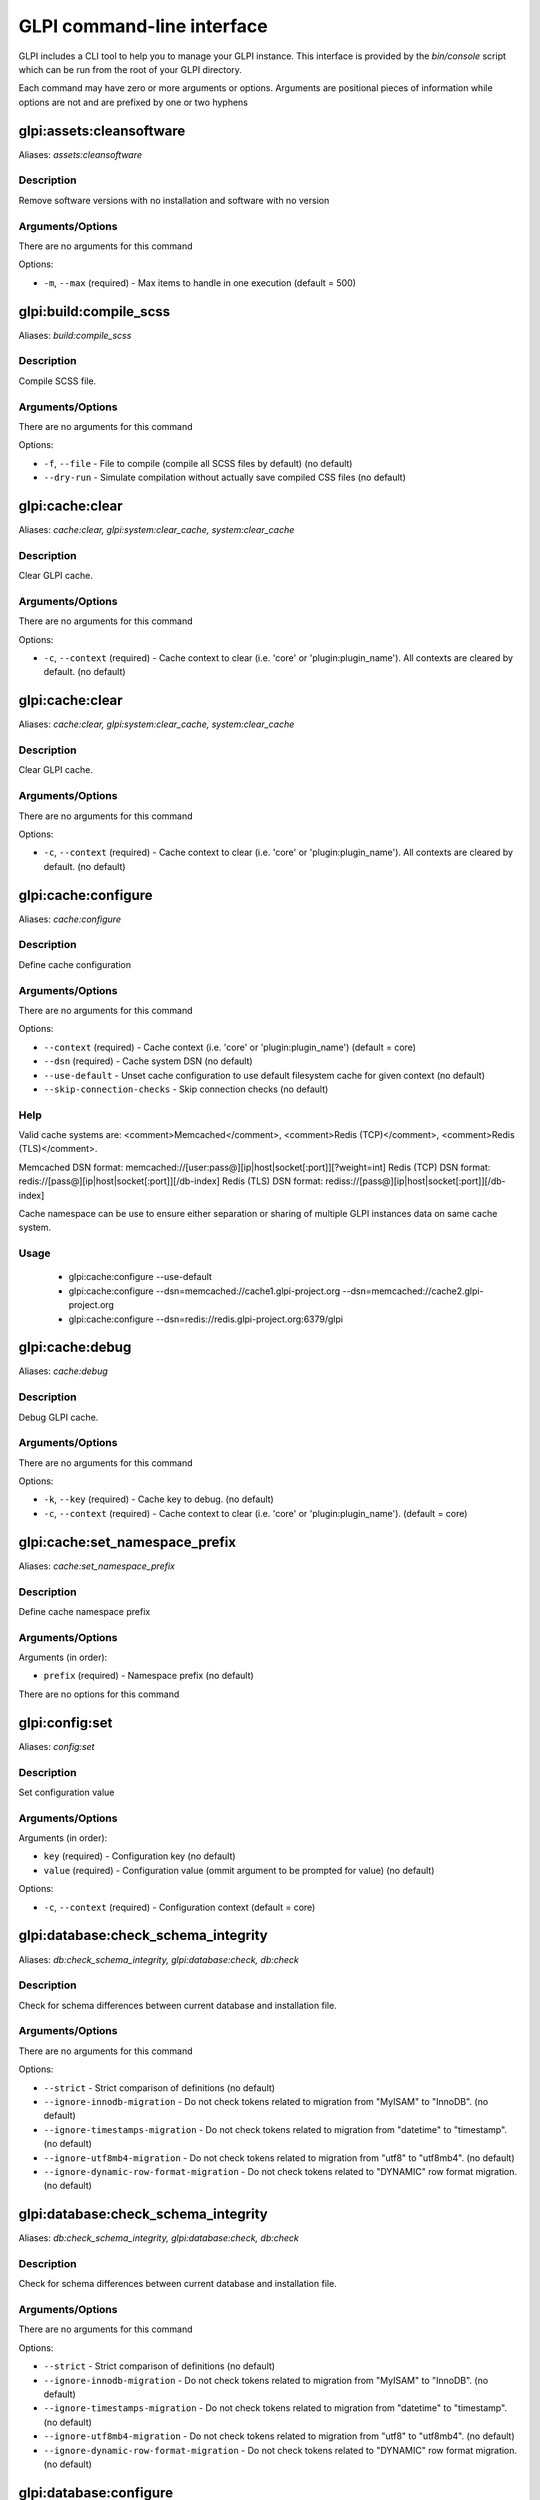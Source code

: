 GLPI command-line interface
===========================

GLPI includes a CLI tool to help you to manage your GLPI instance.
This interface is provided by the `bin/console` script which can be run from the root of your GLPI directory.

Each command may have zero or more arguments or options.
Arguments are positional pieces of information while options are not and are prefixed by one or two hyphens

glpi:assets:cleansoftware
-------------------------

Aliases: `assets:cleansoftware`

Description
***********

Remove software versions with no installation and software with no version

Arguments/Options
****************

There are no arguments for this command

Options:

- ``-m``, ``--max`` (required) - Max items to handle in one execution (default = 500)


glpi:build:compile_scss
-----------------------

Aliases: `build:compile_scss`

Description
***********

Compile SCSS file.

Arguments/Options
****************

There are no arguments for this command

Options:

- ``-f``, ``--file`` - File to compile (compile all SCSS files by default) (no default)
- ``--dry-run`` - Simulate compilation without actually save compiled CSS files (no default)


glpi:cache:clear
----------------

Aliases: `cache:clear, glpi:system:clear_cache, system:clear_cache`

Description
***********

Clear GLPI cache.

Arguments/Options
****************

There are no arguments for this command

Options:

- ``-c``, ``--context`` (required) - Cache context to clear (i.e. 'core' or 'plugin:plugin_name'). All contexts are cleared by default. (no default)


glpi:cache:clear
----------------

Aliases: `cache:clear, glpi:system:clear_cache, system:clear_cache`

Description
***********

Clear GLPI cache.

Arguments/Options
****************

There are no arguments for this command

Options:

- ``-c``, ``--context`` (required) - Cache context to clear (i.e. 'core' or 'plugin:plugin_name'). All contexts are cleared by default. (no default)


glpi:cache:configure
--------------------

Aliases: `cache:configure`

Description
***********

Define cache configuration

Arguments/Options
****************

There are no arguments for this command

Options:

- ``--context`` (required) - Cache context (i.e. 'core' or 'plugin:plugin_name') (default = core)
- ``--dsn`` (required) - Cache system DSN (no default)
- ``--use-default`` - Unset cache configuration to use default filesystem cache for given context (no default)
- ``--skip-connection-checks`` - Skip connection checks (no default)

Help
****

Valid cache systems are: <comment>Memcached</comment>, <comment>Redis (TCP)</comment>, <comment>Redis (TLS)</comment>.

Memcached DSN format: memcached://[user:pass@][ip|host|socket[:port]][?weight=int]
Redis (TCP) DSN format: redis://[pass@][ip|host|socket[:port]][/db-index]
Redis (TLS) DSN format: rediss://[pass@][ip|host|socket[:port]][/db-index]

Cache namespace can be use to ensure either separation or sharing of multiple GLPI instances data on same cache system.

Usage
*****

 - glpi:cache:configure --use-default
 - glpi:cache:configure --dsn=memcached://cache1.glpi-project.org --dsn=memcached://cache2.glpi-project.org
 - glpi:cache:configure --dsn=redis://redis.glpi-project.org:6379/glpi

glpi:cache:debug
----------------

Aliases: `cache:debug`

Description
***********

Debug GLPI cache.

Arguments/Options
****************

There are no arguments for this command

Options:

- ``-k``, ``--key`` (required) - Cache key to debug. (no default)
- ``-c``, ``--context`` (required) - Cache context to clear (i.e. 'core' or 'plugin:plugin_name'). (default = core)


glpi:cache:set_namespace_prefix
-------------------------------

Aliases: `cache:set_namespace_prefix`

Description
***********

Define cache namespace prefix

Arguments/Options
****************

Arguments (in order):

- ``prefix`` (required) - Namespace prefix (no default)

There are no options for this command


glpi:config:set
---------------

Aliases: `config:set`

Description
***********

Set configuration value

Arguments/Options
****************

Arguments (in order):

- ``key`` (required) - Configuration key (no default)
- ``value`` (required) - Configuration value (ommit argument to be prompted for value) (no default)

Options:

- ``-c``, ``--context`` (required) - Configuration context (default = core)


glpi:database:check_schema_integrity
------------------------------------

Aliases: `db:check_schema_integrity, glpi:database:check, db:check`

Description
***********

Check for schema differences between current database and installation file.

Arguments/Options
****************

There are no arguments for this command

Options:

- ``--strict`` - Strict comparison of definitions (no default)
- ``--ignore-innodb-migration`` - Do not check tokens related to migration from "MyISAM" to "InnoDB". (no default)
- ``--ignore-timestamps-migration`` - Do not check tokens related to migration from "datetime" to "timestamp". (no default)
- ``--ignore-utf8mb4-migration`` - Do not check tokens related to migration from "utf8" to "utf8mb4". (no default)
- ``--ignore-dynamic-row-format-migration`` - Do not check tokens related to "DYNAMIC" row format migration. (no default)


glpi:database:check_schema_integrity
------------------------------------

Aliases: `db:check_schema_integrity, glpi:database:check, db:check`

Description
***********

Check for schema differences between current database and installation file.

Arguments/Options
****************

There are no arguments for this command

Options:

- ``--strict`` - Strict comparison of definitions (no default)
- ``--ignore-innodb-migration`` - Do not check tokens related to migration from "MyISAM" to "InnoDB". (no default)
- ``--ignore-timestamps-migration`` - Do not check tokens related to migration from "datetime" to "timestamp". (no default)
- ``--ignore-utf8mb4-migration`` - Do not check tokens related to migration from "utf8" to "utf8mb4". (no default)
- ``--ignore-dynamic-row-format-migration`` - Do not check tokens related to "DYNAMIC" row format migration. (no default)


glpi:database:configure
-----------------------

Aliases: `db:configure`

Description
***********

Define database configuration

Arguments/Options
****************

There are no arguments for this command

Options:

- ``-H``, ``--db-host`` - Database host (default = localhost)
- ``-d``, ``--db-name`` (required) - Database name (no default)
- ``-p``, ``--db-password`` - Database password (will be prompted for value if option passed without value) (no default)
- ``-P``, ``--db-port`` - Database port (no default)
- ``-u``, ``--db-user`` (required) - Database user (no default)
- ``-r``, ``--reconfigure`` - Reconfigure database, override configuration file if it already exists (no default)
- ``--log-deprecation-warnings`` - Indicated if deprecation warnings sent by database server should be logged (no default)


glpi:database:enable_timezones
------------------------------

Aliases: `db:enable_timezones`

Description
***********

Enable timezones usage.




glpi:database:install
---------------------

Aliases: `db:install`

Description
***********

Install database schema

Arguments/Options
****************

There are no arguments for this command

Options:

- ``-H``, ``--db-host`` - Database host (default = localhost)
- ``-d``, ``--db-name`` (required) - Database name (no default)
- ``-p``, ``--db-password`` - Database password (will be prompted for value if option passed without value) (no default)
- ``-P``, ``--db-port`` - Database port (no default)
- ``-u``, ``--db-user`` (required) - Database user (no default)
- ``-r``, ``--reconfigure`` - Reconfigure database, override configuration file if it already exists (no default)
- ``--log-deprecation-warnings`` - Indicated if deprecation warnings sent by database server should be logged (no default)
- ``-L``, ``--default-language`` - Default language of GLPI (default = en_GB)
- ``-f``, ``--force`` - Force execution of installation, overriding existing database (no default)
- ``--enable-telemetry`` - Allow usage statistics sending to Telemetry service (https://telemetry.glpi-project.org) (no default)
- ``--no-telemetry`` - Disallow usage statistics sending to Telemetry service (https://telemetry.glpi-project.org) (no default)


glpi:database:update
--------------------

Aliases: `db:update`

Description
***********

Update database schema to new version

Arguments/Options
****************

There are no arguments for this command

Options:

- ``-u``, ``--allow-unstable`` - Allow update to an unstable version (no default)
- ``-f``, ``--force`` - Force execution of update from v-1 version of GLPI even if schema did not changed (no default)
- ``--enable-telemetry`` - Allow usage statistics sending to Telemetry service (https://telemetry.glpi-project.org) (no default)
- ``--no-telemetry`` - Disallow usage statistics sending to Telemetry service (https://telemetry.glpi-project.org) (no default)


glpi:ldap:synchronize_users
---------------------------

Aliases: `ldap:sync`

Description
***********

Synchronize users against LDAP server information

Arguments/Options
****************

There are no arguments for this command

Options:

- ``-c``, ``--only-create-new`` - Only create new users (no default)
- ``-u``, ``--only-update-existing`` - Only update existing users (no default)
- ``-s``, ``--ldap-server-id`` - Synchronize only users attached to this LDAP server (no default)
- ``-f``, ``--ldap-filter`` - Filter to apply on LDAP search (no default)
- ``--begin-date`` - Begin date to apply in "modifyTimestamp" filter (see http://php.net/manual/en/datetime.formats.php for supported formats) (no default)
- ``--end-date`` - End date to apply in "modifyTimestamp" filter (see http://php.net/manual/en/datetime.formats.php for supported formats) (no default)
- ``-d``, ``--deleted-user-strategy`` - Force strategy used for deleted users (current configured action: "1")
Possible values are:
- 0: Preserve
- 1: Put in trashbin
- 2: Withdraw dynamic authorizations and groups
- 3: Disable
- 4: Disable + Withdraw dynamic authorizations and groups (no default)
- ``-r``, ``--restored-user-strategy`` - Force strategy used for restored users (current configured action: "1")
Possible values are:
- 0: Do nothing
- 1: Restore (move out of trashbin)
- 3: Enable (no default)


glpi:maintenance:disable
------------------------

Aliases: `maintenance:disable`

Description
***********

Disable maintenance mode




glpi:maintenance:enable
-----------------------

Aliases: `maintenance:enable`

Description
***********

Enable maintenance mode

Arguments/Options
****************

There are no arguments for this command

Options:

- ``-t``, ``--text`` - Text to display during maintenance (no default)


glpi:migration:appliances_plugin_to_core
----------------------------------------

Aliases: `None`

Description
***********

Migrate Appliances plugin data into GLPI core tables

Arguments/Options
****************

There are no arguments for this command

Options:

- ``-s``, ``--skip-errors`` - Do not exit on import errors (no default)


glpi:migration:build_missing_timestamps
---------------------------------------

Aliases: `None`

Description
***********

Set missing `date_creation` and `date_mod` values using log entries.




glpi:migration:domains_plugin_to_core
-------------------------------------

Aliases: `None`

Description
***********

Migrate Domains plugin data into GLPI core tables

Arguments/Options
****************

There are no arguments for this command

Options:

- ``-u``, ``--update-plugin`` - Run Domains plugin update (you need version 2.1.0 files to do this) (no default)
- ``-w``, ``--without-plugin`` - Enable migration without plugin files (we cannot validate that plugin data are compatible with supported 2.1.0 version) (no default)


glpi:migration:dynamic_row_format
---------------------------------

Aliases: `None`

Description
***********

Convert database tables to "Dynamic" row format (required for "utf8mb4" character support).




glpi:migration:myisam_to_innodb
-------------------------------

Aliases: `None`

Description
***********

Migrate MyISAM tables to InnoDB




glpi:migration:racks_plugin_to_core
-----------------------------------

Aliases: `None`

Description
***********

Migrate Racks plugin data into GLPI core tables

Arguments/Options
****************

There are no arguments for this command

Options:

- ``-i``, ``--ignore-other-elements`` - Ignore "PluginRacksOther" models and elements (no default)
- ``-s``, ``--skip-errors`` - Do not exit on import errors (no default)
- ``-t``, ``--truncate`` - Remove existing core data (no default)
- ``-u``, ``--update-plugin`` - Run Racks plugin update (you need version 1.8.0 files to do this) (no default)
- ``-w``, ``--without-plugin`` - Enable migration without plugin files (we cannot validate that plugin data are compatible with supported 1.8.0 version) (no default)


glpi:migration:timestamps
-------------------------

Aliases: `None`

Description
***********

Convert "datetime" fields to "timestamp" to use timezones.




glpi:migration:utf8mb4
----------------------

Aliases: `None`

Description
***********

Convert database character set from "utf8" to "utf8mb4".




glpi:plugin:activate
--------------------

Aliases: `plugin:activate`

Description
***********

Activate plugin(s)

Arguments/Options
****************

Arguments (in order):

- ``directory`` - Plugin directory (no default)

Options:

- ``-a``, ``--all`` - Run command on all plugins (no default)


glpi:plugin:deactivate
----------------------

Aliases: `plugin:deactivate`

Description
***********

Deactivate plugin(s)

Arguments/Options
****************

Arguments (in order):

- ``directory`` - Plugin directory (no default)

Options:

- ``-a``, ``--all`` - Run command on all plugins (no default)


glpi:plugin:install
-------------------

Aliases: `plugin:install`

Description
***********

Run plugin(s) installation script

Arguments/Options
****************

Arguments (in order):

- ``directory`` - Plugin directory (no default)

Options:

- ``-a``, ``--all`` - Run command on all plugins (no default)
- ``-p``, ``--param`` - Additionnal parameters to pass to the plugin install hook function
"-p foo" will set "foo" param value to true
"-p foo=bar" will set "foo" param value to "bar"
 (no default)
- ``-u``, ``--username`` (required) - Name of user used during installation script (among other things to set plugin admin rights) (no default)
- ``-f``, ``--force`` - Force execution of installation, even if plugin is already installed (no default)

Usage
*****

 - glpi:plugin:install -p foo=bar -p force myplugin

glpi:rules:process_software_category_rules
------------------------------------------

Aliases: `rules:process_software_category_rules`

Description
***********

Process software category rules

Arguments/Options
****************

There are no arguments for this command

Options:

- ``-a``, ``--all`` - Process rule for all software, even those having already a defined category (no default)


glpi:rules:replay_dictionnary_rules
-----------------------------------

Aliases: `rules:replay_dictionnary_rules`

Description
***********

Replay dictionnary rules on existing items

Arguments/Options
****************

There are no arguments for this command

Options:

- ``-d``, ``--dictionnary`` (required) - Dictionnary to use. Possible values are: CableType, ComputerModel, ComputerType, DatabaseInstanceType, Glpi\SocketModel, ImageFormat, ImageResolution, Manufacturer, MonitorModel, MonitorType, NetworkEquipmentModel, NetworkEquipmentType, OperatingSystem, OperatingSystemArchitecture, OperatingSystemEdition, OperatingSystemKernel, OperatingSystemKernelVersion, OperatingSystemServicePack, OperatingSystemVersion, PeripheralModel, PeripheralType, PhoneModel, PhoneType, Printer, PrinterModel, PrinterType, Software (no default)
- ``-m``, ``--manufacturer-id`` (required) - If option is set, only items having given manufacturer ID will be processed.
Currently only available for Software dictionnary. (no default)


glpi:security:change_key
------------------------

Aliases: `None`

Description
***********

Change password storage key and update values in database.




glpi:system:check_requirements
------------------------------

Aliases: `system:check_requirements`

Description
***********

Check system requirements




glpi:system:list_services
-------------------------

Aliases: `system:list_services`

Description
***********

List system services




glpi:system:status
------------------

Aliases: `system:status`

Description
***********

Check system status

Arguments/Options
****************

There are no arguments for this command

Options:

- ``-f``, ``--format`` - Output format [plain or json] (default = plain)
- ``-p``, ``--private`` - Status information publicity. Private status information may contain potentially sensitive information such as version information. (no default)
- ``-s``, ``--service`` - The service to check or all (default = all)


glpi:task:unlock
----------------

Aliases: `task:unlock`

Description
***********

Unlock automatic tasks

Arguments/Options
****************

There are no arguments for this command

Options:

- ``-a``, ``--all`` - Unlock all tasks (no default)
- ``-c``, ``--cycle`` - Execution time (in cycles) from which the task is considered as stuck (delay = task frequency * cycle) (no default)
- ``-d``, ``--delay`` - Execution time (in seconds) from which the task is considered as stuck (default: 1800) (no default)
- ``-t``, ``--task`` - Itemtype::name of task to unlock (e.g: "MailCollector::mailgate") (no default)


glpi:tools:check_database_keys
------------------------------

Aliases: `tools:check_database_keys`

Description
***********

Check database for missing and errounous keys.

Arguments/Options
****************

There are no arguments for this command

Options:

- ``--detect-misnamed-keys`` - Detect misnamed keys (no default)
- ``--detect-useless-keys`` - Detect misnamed keys (no default)


glpi:tools:check_database_schema_consistency
--------------------------------------------

Aliases: `tools:check_database_schema_consistency`

Description
***********

Check database schema consistency.




glpi:tools:delete_orphan_logs
-----------------------------

Aliases: `tools:delete_orphan_logs`

Description
***********

Delete orphan logs

Arguments/Options
****************

There are no arguments for this command

Options:

- ``--dry-run`` - Simulate the command without actually delete anything (no default)